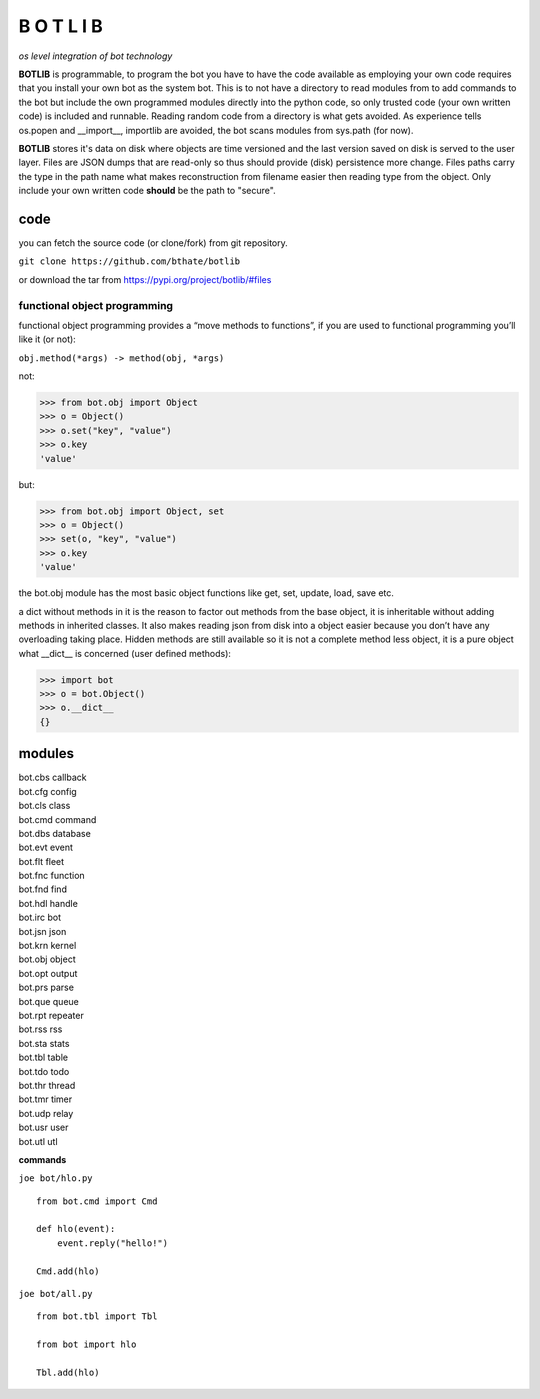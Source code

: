 B O T L I B
###########


*os level integration of bot technology*


**BOTLIB** is programmable, to program the bot you have to have the code
available as employing your own code requires that you install your own bot as
the system bot. This is to not have a directory to read modules from to add
commands to the bot but include the own programmed modules directly into the
python code, so only trusted code (your own written code) is included and
runnable. Reading random code from a directory is what gets avoided. As
experience tells os.popen and __import__, importlib are avoided, the bot
scans modules from sys.path (for now).

**BOTLIB** stores it's data on disk where objects are time versioned and the
last version saved on disk is served to the user layer. Files are JSON dumps
that are read-only so thus should provide (disk) persistence more change. Files
paths carry the type in the path name what makes reconstruction from filename
easier then reading type from the object. Only include your own written code
**should** be the path to "secure".

code
----

you can fetch the source code (or clone/fork) from git repository.

``git clone https://github.com/bthate/botlib``


or download the tar from https://pypi.org/project/botlib/#files


functional object programming
=============================

functional object programming provides a “move methods to functions”, if you
are used to functional programming you’ll like it (or not):

``obj.method(*args) -> method(obj, *args)``

not:

>>> from bot.obj import Object
>>> o = Object()
>>> o.set("key", "value")
>>> o.key
'value'

but:

>>> from bot.obj import Object, set
>>> o = Object()
>>> set(o, "key", "value")
>>> o.key
'value'

the bot.obj module has the most basic object functions like get, set, update,
load, save etc.

a dict without methods in it is the reason to factor out methods from the base
object, it is inheritable without adding methods in inherited classes. It also
makes reading json from disk into a object easier because you don’t have any
overloading taking place. Hidden methods are still available so it is not a
complete method less object, it is a pure object what __dict__ is
concerned (user defined methods):


>>> import bot
>>> o = bot.Object()
>>> o.__dict__
{}


modules
-------

| bot.cbs	callback
| bot.cfg	config
| bot.cls	class
| bot.cmd	command
| bot.dbs	database
| bot.evt	event
| bot.flt	fleet
| bot.fnc	function
| bot.fnd	find
| bot.hdl	handle
| bot.irc	bot
| bot.jsn	json
| bot.krn	kernel
| bot.obj	object
| bot.opt	output
| bot.prs	parse
| bot.que	queue
| bot.rpt	repeater
| bot.rss	rss
| bot.sta	stats
| bot.tbl	table
| bot.tdo	todo
| bot.thr	thread
| bot.tmr	timer
| bot.udp	relay
| bot.usr	user
| bot.utl	utl


**commands**

``joe bot/hlo.py``

::

 from bot.cmd import Cmd

 def hlo(event):
     event.reply("hello!")

 Cmd.add(hlo)

``joe bot/all.py``

::

 from bot.tbl import Tbl

 from bot import hlo

 Tbl.add(hlo)
